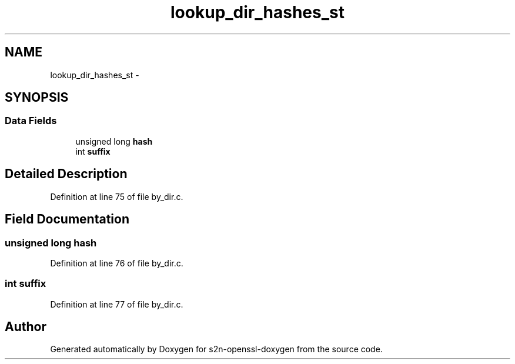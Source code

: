 .TH "lookup_dir_hashes_st" 3 "Thu Jun 30 2016" "s2n-openssl-doxygen" \" -*- nroff -*-
.ad l
.nh
.SH NAME
lookup_dir_hashes_st \- 
.SH SYNOPSIS
.br
.PP
.SS "Data Fields"

.in +1c
.ti -1c
.RI "unsigned long \fBhash\fP"
.br
.ti -1c
.RI "int \fBsuffix\fP"
.br
.in -1c
.SH "Detailed Description"
.PP 
Definition at line 75 of file by_dir\&.c\&.
.SH "Field Documentation"
.PP 
.SS "unsigned long \fBhash\fP"

.PP
Definition at line 76 of file by_dir\&.c\&.
.SS "int suffix"

.PP
Definition at line 77 of file by_dir\&.c\&.

.SH "Author"
.PP 
Generated automatically by Doxygen for s2n-openssl-doxygen from the source code\&.

